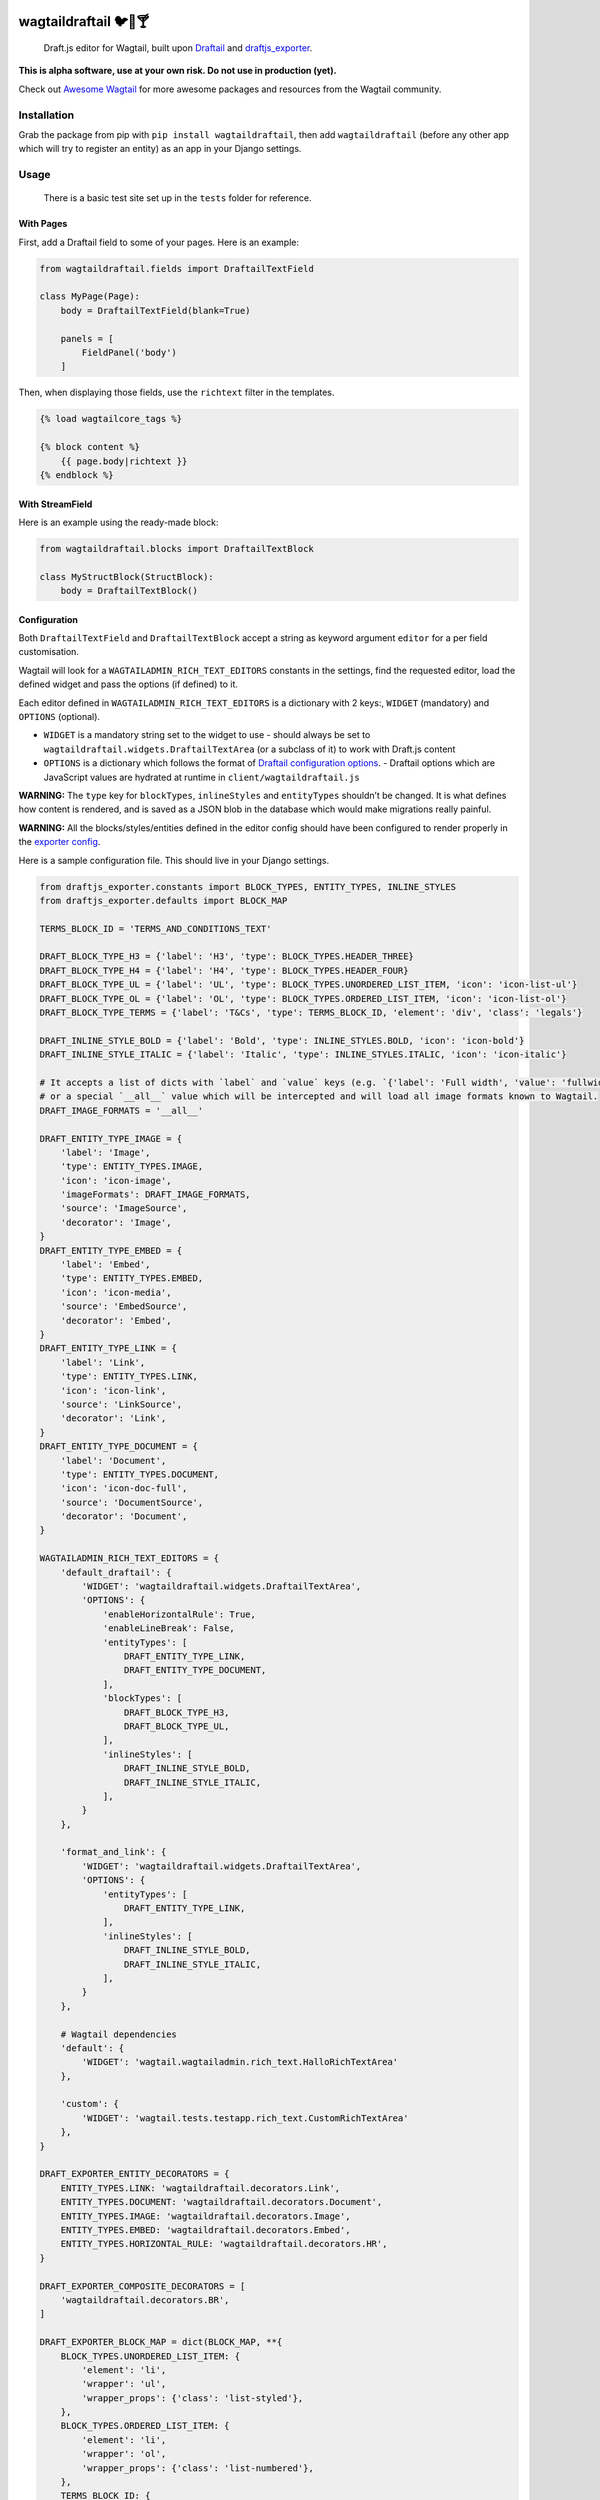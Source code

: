 .. image:: https://travis-ci.org/springload/wagtaildraftail.svg?branch=master
   :target: https://travis-ci.org/springload/wagtaildraftail
.. image:: https://img.shields.io/pypi/v/wagtaildraftail.svg
   :target: https://pypi.python.org/pypi/wagtaildraftail
.. image:: https://coveralls.io/repos/github/springload/wagtaildraftail/badge.svg?branch=master
   :target: https://coveralls.io/github/springload/wagtaildraftail?branch=master

wagtaildraftail 🐦📝🍸
=======================

    Draft.js editor for Wagtail, built upon `Draftail <https://github.com/springload/draftail>`_ and `draftjs_exporter <https://github.com/springload/draftjs_exporter>`_.

**This is alpha software, use at your own risk. Do not use in production (yet).**

Check out `Awesome Wagtail <https://github.com/springload/awesome-wagtail>`_ for more awesome packages and resources from the Wagtail community.

Installation
------------

Grab the package from pip with ``pip install wagtaildraftail``, then add ``wagtaildraftail`` (before any other app which will try to register an entity) as an app in your Django settings.

Usage
-----

    There is a basic test site set up in the ``tests`` folder for reference.

With Pages
~~~~~~~~~~

First, add a Draftail field to some of your pages. Here is an example:

.. code:: python

    from wagtaildraftail.fields import DraftailTextField

    class MyPage(Page):
        body = DraftailTextField(blank=True)

        panels = [
            FieldPanel('body')
        ]

Then, when displaying those fields, use the ``richtext`` filter in the templates.

.. code:: html

    {% load wagtailcore_tags %}

    {% block content %}
        {{ page.body|richtext }}
    {% endblock %}

With StreamField
~~~~~~~~~~~~~~~~

Here is an example using the ready-made block:

.. code:: python

    from wagtaildraftail.blocks import DraftailTextBlock

    class MyStructBlock(StructBlock):
        body = DraftailTextBlock()

Configuration
~~~~~~~~~~~~~

Both ``DraftailTextField`` and ``DraftailTextBlock`` accept a string as keyword argument ``editor`` for a per field customisation.

Wagtail will look for a ``WAGTAILADMIN_RICH_TEXT_EDITORS`` constants in the settings, find the requested editor, load the defined widget and pass the options (if defined) to it.

Each editor defined in ``WAGTAILADMIN_RICH_TEXT_EDITORS`` is a dictionary with 2 keys:, ``WIDGET`` (mandatory) and ``OPTIONS`` (optional).

-  ``WIDGET`` is a mandatory string set to the widget to use
   -  should always be set to ``wagtaildraftail.widgets.DraftailTextArea`` (or a subclass of it) to work with Draft.js content
-  ``OPTIONS`` is a dictionary which follows the format of `Draftail configuration options <https://github.com/springload/draftail#usage>`_.
   -  Draftail options which are JavaScript values are hydrated at runtime in ``client/wagtaildraftail.js``

**WARNING:** The ``type`` key for ``blockTypes``, ``inlineStyles`` and ``entityTypes`` shouldn’t be changed. It is what defines how content is rendered, and is saved as a JSON blob in the database which would make migrations really painful.

**WARNING:** All the blocks/styles/entities defined in the editor config should have been configured to render properly in the `exporter config <#exporter-configuration>`_.

Here is a sample configuration file. This should live in your Django settings.

.. code:: python

    from draftjs_exporter.constants import BLOCK_TYPES, ENTITY_TYPES, INLINE_STYLES
    from draftjs_exporter.defaults import BLOCK_MAP

    TERMS_BLOCK_ID = 'TERMS_AND_CONDITIONS_TEXT'

    DRAFT_BLOCK_TYPE_H3 = {'label': 'H3', 'type': BLOCK_TYPES.HEADER_THREE}
    DRAFT_BLOCK_TYPE_H4 = {'label': 'H4', 'type': BLOCK_TYPES.HEADER_FOUR}
    DRAFT_BLOCK_TYPE_UL = {'label': 'UL', 'type': BLOCK_TYPES.UNORDERED_LIST_ITEM, 'icon': 'icon-list-ul'}
    DRAFT_BLOCK_TYPE_OL = {'label': 'OL', 'type': BLOCK_TYPES.ORDERED_LIST_ITEM, 'icon': 'icon-list-ol'}
    DRAFT_BLOCK_TYPE_TERMS = {'label': 'T&Cs', 'type': TERMS_BLOCK_ID, 'element': 'div', 'class': 'legals'}

    DRAFT_INLINE_STYLE_BOLD = {'label': 'Bold', 'type': INLINE_STYLES.BOLD, 'icon': 'icon-bold'}
    DRAFT_INLINE_STYLE_ITALIC = {'label': 'Italic', 'type': INLINE_STYLES.ITALIC, 'icon': 'icon-italic'}

    # It accepts a list of dicts with `label` and `value` keys (e.g. `{'label': 'Full width', 'value': 'fullwidth'}`)
    # or a special `__all__` value which will be intercepted and will load all image formats known to Wagtail.
    DRAFT_IMAGE_FORMATS = '__all__'

    DRAFT_ENTITY_TYPE_IMAGE = {
        'label': 'Image',
        'type': ENTITY_TYPES.IMAGE,
        'icon': 'icon-image',
        'imageFormats': DRAFT_IMAGE_FORMATS,
        'source': 'ImageSource',
        'decorator': 'Image',
    }
    DRAFT_ENTITY_TYPE_EMBED = {
        'label': 'Embed',
        'type': ENTITY_TYPES.EMBED,
        'icon': 'icon-media',
        'source': 'EmbedSource',
        'decorator': 'Embed',
    }
    DRAFT_ENTITY_TYPE_LINK = {
        'label': 'Link',
        'type': ENTITY_TYPES.LINK,
        'icon': 'icon-link',
        'source': 'LinkSource',
        'decorator': 'Link',
    }
    DRAFT_ENTITY_TYPE_DOCUMENT = {
        'label': 'Document',
        'type': ENTITY_TYPES.DOCUMENT,
        'icon': 'icon-doc-full',
        'source': 'DocumentSource',
        'decorator': 'Document',
    }

    WAGTAILADMIN_RICH_TEXT_EDITORS = {
        'default_draftail': {
            'WIDGET': 'wagtaildraftail.widgets.DraftailTextArea',
            'OPTIONS': {
                'enableHorizontalRule': True,
                'enableLineBreak': False,
                'entityTypes': [
                    DRAFT_ENTITY_TYPE_LINK,
                    DRAFT_ENTITY_TYPE_DOCUMENT,
                ],
                'blockTypes': [
                    DRAFT_BLOCK_TYPE_H3,
                    DRAFT_BLOCK_TYPE_UL,
                ],
                'inlineStyles': [
                    DRAFT_INLINE_STYLE_BOLD,
                    DRAFT_INLINE_STYLE_ITALIC,
                ],
            }
        },

        'format_and_link': {
            'WIDGET': 'wagtaildraftail.widgets.DraftailTextArea',
            'OPTIONS': {
                'entityTypes': [
                    DRAFT_ENTITY_TYPE_LINK,
                ],
                'inlineStyles': [
                    DRAFT_INLINE_STYLE_BOLD,
                    DRAFT_INLINE_STYLE_ITALIC,
                ],
            }
        },

        # Wagtail dependencies
        'default': {
            'WIDGET': 'wagtail.wagtailadmin.rich_text.HalloRichTextArea'
        },

        'custom': {
            'WIDGET': 'wagtail.tests.testapp.rich_text.CustomRichTextArea'
        },
    }

    DRAFT_EXPORTER_ENTITY_DECORATORS = {
        ENTITY_TYPES.LINK: 'wagtaildraftail.decorators.Link',
        ENTITY_TYPES.DOCUMENT: 'wagtaildraftail.decorators.Document',
        ENTITY_TYPES.IMAGE: 'wagtaildraftail.decorators.Image',
        ENTITY_TYPES.EMBED: 'wagtaildraftail.decorators.Embed',
        ENTITY_TYPES.HORIZONTAL_RULE: 'wagtaildraftail.decorators.HR',
    }

    DRAFT_EXPORTER_COMPOSITE_DECORATORS = [
        'wagtaildraftail.decorators.BR',
    ]

    DRAFT_EXPORTER_BLOCK_MAP = dict(BLOCK_MAP, **{
        BLOCK_TYPES.UNORDERED_LIST_ITEM: {
            'element': 'li',
            'wrapper': 'ul',
            'wrapper_props': {'class': 'list-styled'},
        },
        BLOCK_TYPES.ORDERED_LIST_ITEM: {
            'element': 'li',
            'wrapper': 'ol',
            'wrapper_props': {'class': 'list-numbered'},
        },
        TERMS_BLOCK_ID: {
            'element': 'p',
            'props': {'class': 'legals'},
        },
    })

Creating new content formats
----------------------------

TODO

Creating blocks and inline styles
~~~~~~~~~~~~~~~~~~~~~~~~~~~~~~~~~

TODO

Creating entities
~~~~~~~~~~~~~~~~~

An entity basically needs 4 elements:
-  a page ``decorator`` to render the entity on the page (implemented in Python).
-  an editor ``decorator`` to render the entity in the editor (implemented in JS).
-  an editor ``source`` to select an entity (implemented in JS), e.g. a modal to select a page for a link.
-  an editor ``strategy`` to find the entity when the editor is loaded (implemented in JS), which is optional, the default one works fine in most cases.

A ``page decorator`` is a simple Python class with a ``render`` method accepting a single argument, the ``props`` of the element. The ``render`` method can either use the ``DOM.create_element`` from ``draftjs_exporter`` (which mimic ``React.createElement``) or render some html directly. It is registered in ``DRAFT_EXPORTER_ENTITY_DECORATORS`` in the `config file <#configuration>`_.

.. code:: python

    def Icon(props):
        href = '#icon-%s' % props['name']
        return DOM.create_element(
            'svg',
            {'class': 'icon'},
            DOM.create_element('use', {'xlink:href': href}),
        )

    class Embed:
        def render(self, props):
            return DOM.parse_html(embed_to_frontend_html(props['url']))

An ``editor decorator`` is a simple React component (usually stateless) to render the entity in the editor. The JS file will need to be loaded with the ``insert_editor_js`` `hook<http://docs.wagtail.io/en/v1.9.1/reference/hooks.html#insert-editor-js>`_ and the decorator registered with ``window.wagtailDraftail.registerDecorator``.

.. code:: javascript

    /* Without a build step */
    const ButtonDecorator = ({ entityKey, children }) => {
      const attrs = {'data-tooltip': entityKey, className: 'RichEditor-button'};
      return window.wagtailDraftail.createElement('span', attrs, children);
    };

    window.wagtailDraftail.registerDecorator('ButtonDecorator', ButtonDecorator);

    /* With a build step for more complex elements */
    import React from 'react';
    import { Entity } from 'draft-js';
    import { Icon } from 'draftail';

    const Link = ({ entityKey, children }) => {
      const { url } = Entity.get(entityKey).getData();

      return (
        <span data-tooltip={entityKey} className="RichEditor-link">
          <Icon name={`icon-${url.indexOf('mailto:') !== -1 ? 'mail' : 'link'}`} />
          {children}
        </span>
      );
    };

    Link.propTypes = {
      entityKey: React.PropTypes.string.isRequired,
      children: React.PropTypes.node.isRequired,
    };

    // Or `export default Link;` and register later.
    window.wagtailDraftail.registerDecorator('Link', Link);

    /* More examples at https://github.com/springload/wagtaildraftail/tree/master/wagtaildraftail/client/decorators */

An ``editor source`` is usually more complex and will usually show a modal for the user to select an object or some options.

.. code:: javascript

    import React from 'react';

    class LinkSource extends React.Component { ... }

    // Or `export default LinkSource;` and register later.
    window.wagtailDraftail.registerSource('LinkSource', LinkSource);

    /* More examples at https://github.com/springload/wagtaildraftail/tree/master/wagtaildraftail/client/sources */


Development
-----------

Installation
~~~~~~~~~~~~

    Requirements: ``virtualenv``, ``pyenv``, ``twine``

.. code:: sh

    git clone git@github.com:springload/wagtaildraftail.git
    cd wagtaildraftail/
    virtualenv .venv
    source ./.venv/bin/activate
    make init
    # Install all tested python versions
    pyenv install 2.7.11 && pyenv install 3.3.6 && pyenv install 3.4.4 && pyenv install 3.5.1
    pyenv global system 2.7.11 3.3.6 3.4.4 3.5.1

Commands
~~~~~~~~

.. code:: sh

    make help            # See what commands are available.
    make init            # Install dependencies and initialise for development.
    make start           # Starts the development server and compilation tools.
    make lint            # Lint the project.
    make load-data       # Prepares the database for usage.
    make test            # Test the project.
    make test-coverage   # Run the tests while generating test coverage data.
    make test-ci         # Continuous integration test suite.
    make clean-pyc       # Remove Python file artifacts.
    make dist            # Compile the JS and CSS for release.
    make publish         # Publishes a new version to pypi.

Debugging
~~~~~~~~~

To get up and running,

.. code:: sh

    # Set up the development environment.
    make init
    # Start the development server.
    make start
    # If necessary, start the JS compilation watch
    npm run start

There are testing and linting tasks available both in the Makefile (Python) and package.json (JS).

Updating test data
~~~~~~~~~~~~~~~~~~

Here are useful commands:

.. code:: sh

    # Create new migrations from changes to the project.
    python tests/manage.py makemigrations
    # "Reset" the database.
    rm db.sqlite3
    # Generate fixtures from DB data. Remember to clean them up so they do not overlap with data from migrations.
    python tests/manage.py dumpdata > tests/fixtures/test_data.json

Releases
~~~~~~~~

*  Make a new branch for the release of the new version.
*  Update the `CHANGELOG <https://github.com/springload/wagtaildraftail/CHANGELOG.md>`_.
*  Update the version number in ``wagtaildraftail/__init__.py`` and ``package.json``, following semver.
*  Make a PR and squash merge it.
*  Back on master with the PR merged, use ``make publish`` (confirm, and enter your password).
*  Finally, go to GitHub and create a release and a tag for the new version.
*  Done!

Documentation
-------------

    See the `docs <https://github.com/springload/wagtaildraftail/docs/>`_ folder
